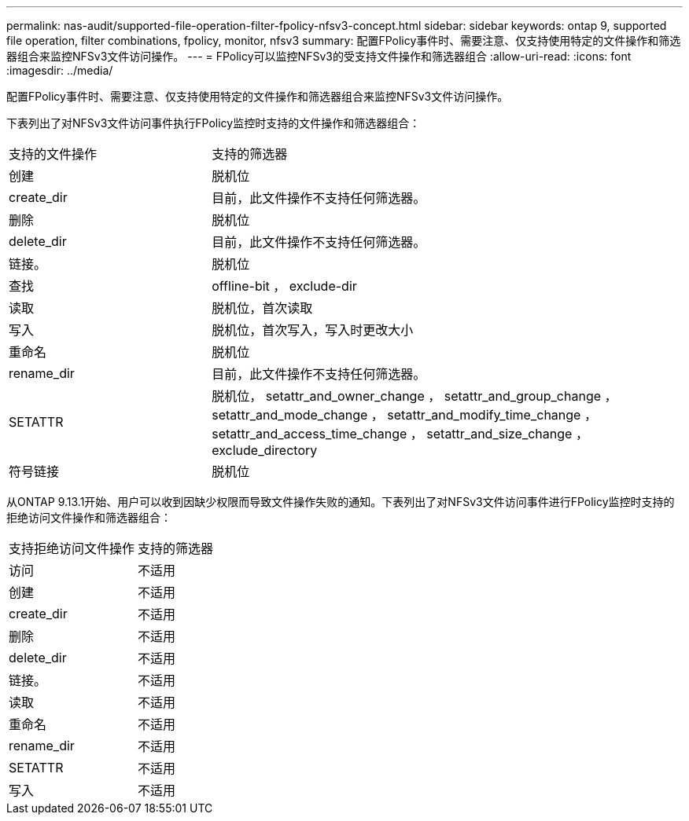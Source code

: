 ---
permalink: nas-audit/supported-file-operation-filter-fpolicy-nfsv3-concept.html 
sidebar: sidebar 
keywords: ontap 9, supported file operation, filter combinations, fpolicy, monitor, nfsv3 
summary: 配置FPolicy事件时、需要注意、仅支持使用特定的文件操作和筛选器组合来监控NFSv3文件访问操作。 
---
= FPolicy可以监控NFSv3的受支持文件操作和筛选器组合
:allow-uri-read: 
:icons: font
:imagesdir: ../media/


[role="lead"]
配置FPolicy事件时、需要注意、仅支持使用特定的文件操作和筛选器组合来监控NFSv3文件访问操作。

下表列出了对NFSv3文件访问事件执行FPolicy监控时支持的文件操作和筛选器组合：

[cols="30,70"]
|===


| 支持的文件操作 | 支持的筛选器 


 a| 
创建
 a| 
脱机位



 a| 
create_dir
 a| 
目前，此文件操作不支持任何筛选器。



 a| 
删除
 a| 
脱机位



 a| 
delete_dir
 a| 
目前，此文件操作不支持任何筛选器。



 a| 
链接。
 a| 
脱机位



 a| 
查找
 a| 
offline-bit ， exclude-dir



 a| 
读取
 a| 
脱机位，首次读取



 a| 
写入
 a| 
脱机位，首次写入，写入时更改大小



 a| 
重命名
 a| 
脱机位



 a| 
rename_dir
 a| 
目前，此文件操作不支持任何筛选器。



 a| 
SETATTR
 a| 
脱机位， setattr_and_owner_change ， setattr_and_group_change ， setattr_and_mode_change ， setattr_and_modify_time_change ， setattr_and_access_time_change ， setattr_and_size_change ， exclude_directory



 a| 
符号链接
 a| 
脱机位

|===
从ONTAP 9.13.1开始、用户可以收到因缺少权限而导致文件操作失败的通知。下表列出了对NFSv3文件访问事件进行FPolicy监控时支持的拒绝访问文件操作和筛选器组合：

[cols="30,70"]
|===


| 支持拒绝访问文件操作 | 支持的筛选器 


 a| 
访问
 a| 
不适用



 a| 
创建
 a| 
不适用



 a| 
create_dir
 a| 
不适用



 a| 
删除
 a| 
不适用



 a| 
delete_dir
 a| 
不适用



 a| 
链接。
 a| 
不适用



 a| 
读取
 a| 
不适用



 a| 
重命名
 a| 
不适用



 a| 
rename_dir
 a| 
不适用



 a| 
SETATTR
 a| 
不适用



 a| 
写入
 a| 
不适用

|===